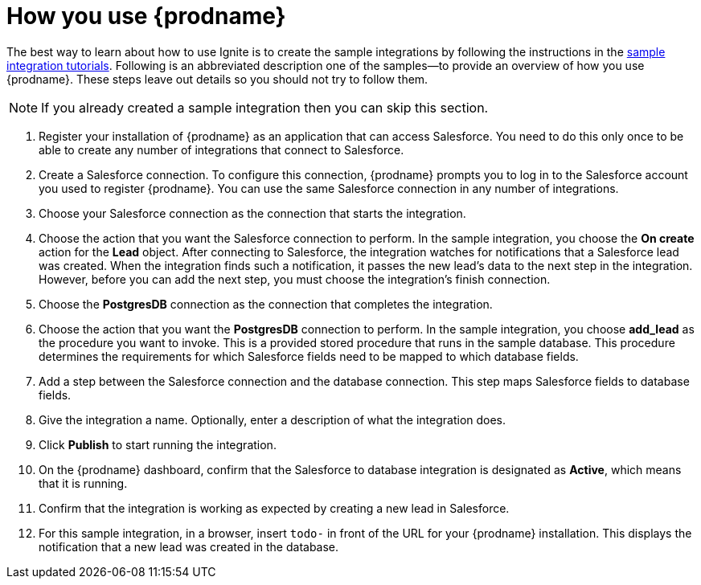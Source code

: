 [id='how-you-use']
= How you use {prodname} 

The best way to learn about how to use Ignite is to create the sample
integrations by following the instructions in the 
https://access.qa.redhat.com/documentation/en-us/red_hat_jboss_fuse/7.0-tp/html-single/ignite_sample_integration_tutorials/[sample integration tutorials]. 
Following is an abbreviated description one of the samples--to provide 
an overview of how you use {prodname}. These steps leave out details so 
you should not try to follow them.

NOTE: If you already created a sample integration then you can skip this section.

. Register your installation of {prodname} as an application that can access
Salesforce. You need to do this only once to be able to create any number of 
integrations that connect to Salesforce. 

. Create a Salesforce connection. To configure this connection, {prodname}
prompts you to log in to the Salesforce account you used to
register {prodname}. You can use 
the same Salesforce connection in any number of integrations. 

. Choose your Salesforce connection as the connection that starts the
integration. 

. Choose the action that you want the Salesforce connection to perform. In 
the sample integration, you choose the *On create* action for the
*Lead* object. After connecting to Salesforce, the integration watches for
notifications that a Salesforce lead was created. When the integration
finds such a notification, it passes the new lead's data to the next
step in the integration. However, before you can add the next step, you
must choose the integration's finish connection. 

. Choose the *PostgresDB* connection as the connection that completes
the integration. 

. Choose the action that you want the *PostgresDB* connection to perform. 
In the sample integration, you choose *add_lead* as the procedure
you want to invoke. This is a provided stored procedure that runs in 
the sample database. This procedure determines the requirements
for which Salesforce fields need to be mapped to which database fields. 

. Add a step between the Salesforce connection and the database connection. 
This step maps Salesforce fields to database fields. 

. Give the integration a name. Optionally, enter a description of what
the integration does. 

. Click *Publish* to start running the integration. 

. On the {prodname} dashboard, confirm that the Salesforce to database 
integration is designated as *Active*, which means that it is running.

. Confirm that the integration is working as expected by creating a new
lead in Salesforce. 

. For this sample integration, in a browser, insert `todo-` in 
front of the URL for your {prodname} installation. This displays the 
notification that a new lead was created in the database. 
